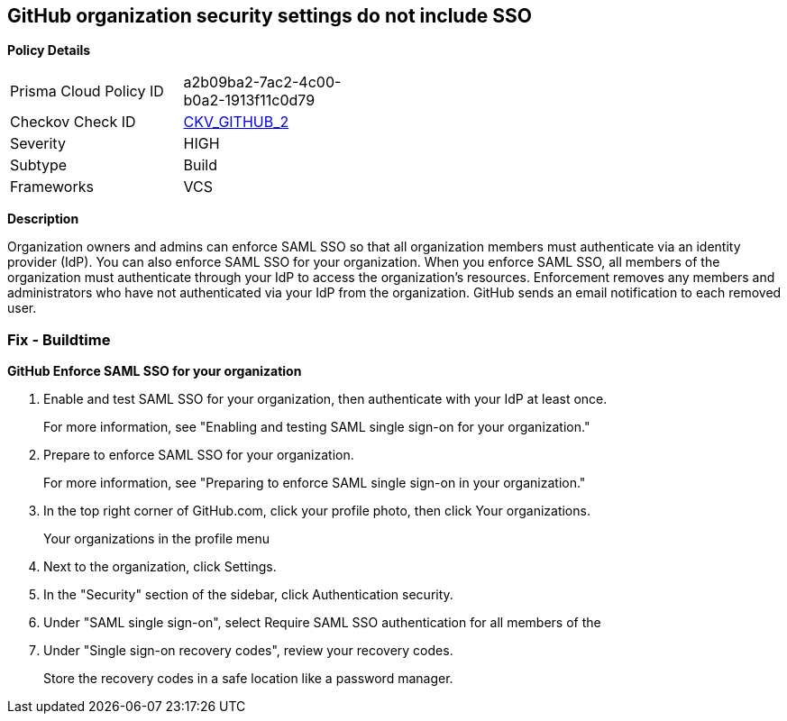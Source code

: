 == GitHub organization security settings do not include SSO


*Policy Details* 

[width=45%]
[cols="1,1"]
|=== 
|Prisma Cloud Policy ID 
| a2b09ba2-7ac2-4c00-b0a2-1913f11c0d79

|Checkov Check ID 
| https://github.com/bridgecrewio/checkov/tree/master/checkov/github/checks/sso.py[CKV_GITHUB_2]

|Severity
|HIGH

|Subtype
|Build

|Frameworks
|VCS

|=== 



*Description* 


Organization owners and admins can enforce SAML SSO so that all organization members must authenticate via an identity provider (IdP).
You can also enforce SAML SSO for your organization.
When you enforce SAML SSO, all members of the organization must authenticate through your IdP to access the organization's resources.
Enforcement removes any members and administrators who have not authenticated via your IdP from the organization.
GitHub sends an email notification to each removed user.

=== Fix - Buildtime


*GitHub Enforce SAML SSO for your organization* 



. Enable and test SAML SSO for your organization, then authenticate with your IdP at least once.
+
For more information, see "Enabling and testing SAML single sign-on for your organization."

. Prepare to enforce SAML SSO for your organization.
+
For more information, see "Preparing to enforce SAML single sign-on in your organization."

. In the top right corner of GitHub.com, click your profile photo, then click Your organizations.
+
Your organizations in the profile menu

. Next to the organization, click Settings.

. In the "Security" section of the sidebar, click  Authentication security.

. Under "SAML single sign-on", select Require SAML SSO authentication for all members of the

. Under "Single sign-on recovery codes", review your recovery codes.
+
Store the recovery codes in a safe location like a password manager.
